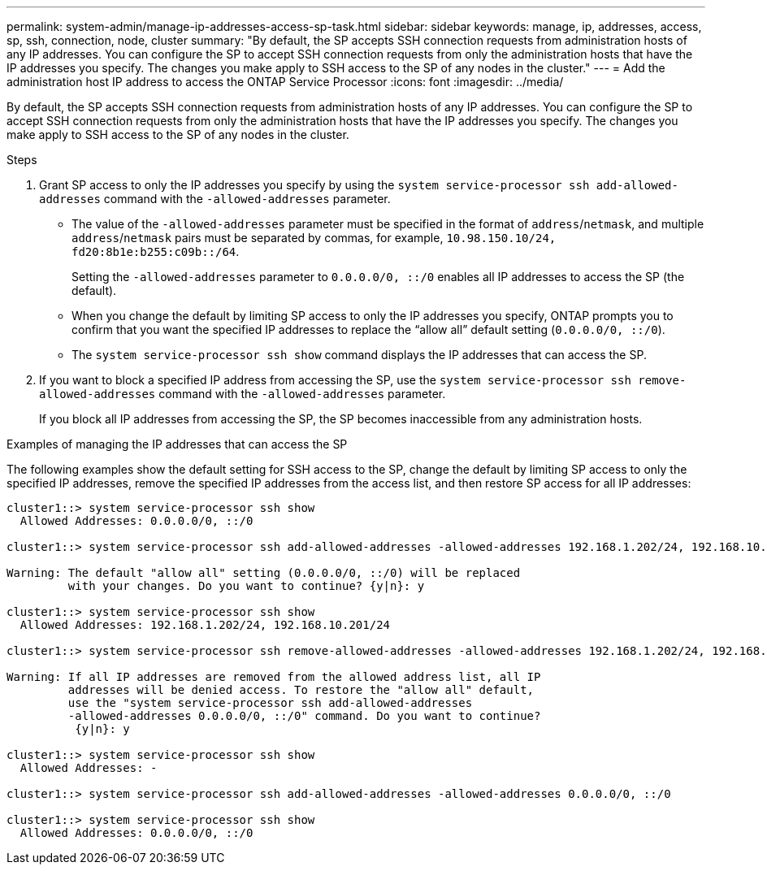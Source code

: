 ---
permalink: system-admin/manage-ip-addresses-access-sp-task.html
sidebar: sidebar
keywords: manage, ip, addresses, access, sp, ssh, connection, node, cluster
summary: "By default, the SP accepts SSH connection requests from administration hosts of any IP addresses. You can configure the SP to accept SSH connection requests from only the administration hosts that have the IP addresses you specify. The changes you make apply to SSH access to the SP of any nodes in the cluster."
---
= Add the administration host IP address to access the ONTAP Service Processor
:icons: font
:imagesdir: ../media/

[.lead]
By default, the SP accepts SSH connection requests from administration hosts of any IP addresses. You can configure the SP to accept SSH connection requests from only the administration hosts that have the IP addresses you specify. The changes you make apply to SSH access to the SP of any nodes in the cluster.

.Steps

. Grant SP access to only the IP addresses you specify by using the `system service-processor ssh add-allowed-addresses` command with the `-allowed-addresses` parameter.
 ** The value of the `-allowed-addresses` parameter must be specified in the format of `address`/`netmask`, and multiple `address`/`netmask` pairs must be separated by commas, for example, `10.98.150.10/24, fd20:8b1e:b255:c09b::/64`.
+
Setting the `-allowed-addresses` parameter to `0.0.0.0/0, ::/0` enables all IP addresses to access the SP (the default).

 ** When you change the default by limiting SP access to only the IP addresses you specify, ONTAP prompts you to confirm that you want the specified IP addresses to replace the "`allow all`" default setting (`0.0.0.0/0, ::/0`).
 ** The `system service-processor ssh show` command displays the IP addresses that can access the SP.
. If you want to block a specified IP address from accessing the SP, use the `system service-processor ssh remove-allowed-addresses` command with the `-allowed-addresses` parameter.
+
If you block all IP addresses from accessing the SP, the SP becomes inaccessible from any administration hosts.

.Examples of managing the IP addresses that can access the SP

The following examples show the default setting for SSH access to the SP, change the default by limiting SP access to only the specified IP addresses, remove the specified IP addresses from the access list, and then restore SP access for all IP addresses:

----
cluster1::> system service-processor ssh show
  Allowed Addresses: 0.0.0.0/0, ::/0

cluster1::> system service-processor ssh add-allowed-addresses -allowed-addresses 192.168.1.202/24, 192.168.10.201/24

Warning: The default "allow all" setting (0.0.0.0/0, ::/0) will be replaced
         with your changes. Do you want to continue? {y|n}: y

cluster1::> system service-processor ssh show
  Allowed Addresses: 192.168.1.202/24, 192.168.10.201/24

cluster1::> system service-processor ssh remove-allowed-addresses -allowed-addresses 192.168.1.202/24, 192.168.10.201/24

Warning: If all IP addresses are removed from the allowed address list, all IP
         addresses will be denied access. To restore the "allow all" default,
         use the "system service-processor ssh add-allowed-addresses
         -allowed-addresses 0.0.0.0/0, ::/0" command. Do you want to continue?
          {y|n}: y

cluster1::> system service-processor ssh show
  Allowed Addresses: -

cluster1::> system service-processor ssh add-allowed-addresses -allowed-addresses 0.0.0.0/0, ::/0

cluster1::> system service-processor ssh show
  Allowed Addresses: 0.0.0.0/0, ::/0
----
